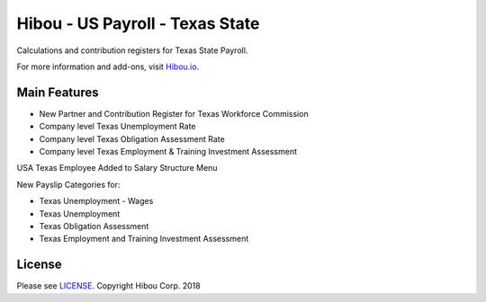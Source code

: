 ***************************************
Hibou - US Payroll - Texas State
***************************************

Calculations and contribution registers for Texas State Payroll.

For more information and add-ons, visit `Hibou.io <https://hibou.io/>`_.

=============
Main Features
=============

* New Partner and Contribution Register for Texas Workforce Commission
* Company level Texas Unemployment Rate
* Company level Texas Obligation Assessment Rate
* Company level Texas Employment & Training Investment Assessment


.. image:: https://user-images.githubusercontent.com/15882954/41480987-2a50aa14-7085-11e8-99d4-24773869d2e3.png
    :alt: 'Employee Contract Detail'
    :width: 988
    :align: left

USA Texas Employee Added to Salary Structure Menu

.. image:: https://user-images.githubusercontent.com/15882954/41480994-330626f2-7085-11e8-8ca0-d41d621182ff.png
    :alt: 'Computed Pay Slip Detail'
    :width: 988
    :align: left

New Payslip Categories for:

* Texas Unemployment - Wages
* Texas Unemployment
* Texas Obligation Assessment
* Texas Employment and Training Investment Assessment


=======
License
=======
Please see `LICENSE <https://github.com/hibou-io/hibou-odoo-suite/blob/master/LICENSE>`_.
Copyright Hibou Corp. 2018
